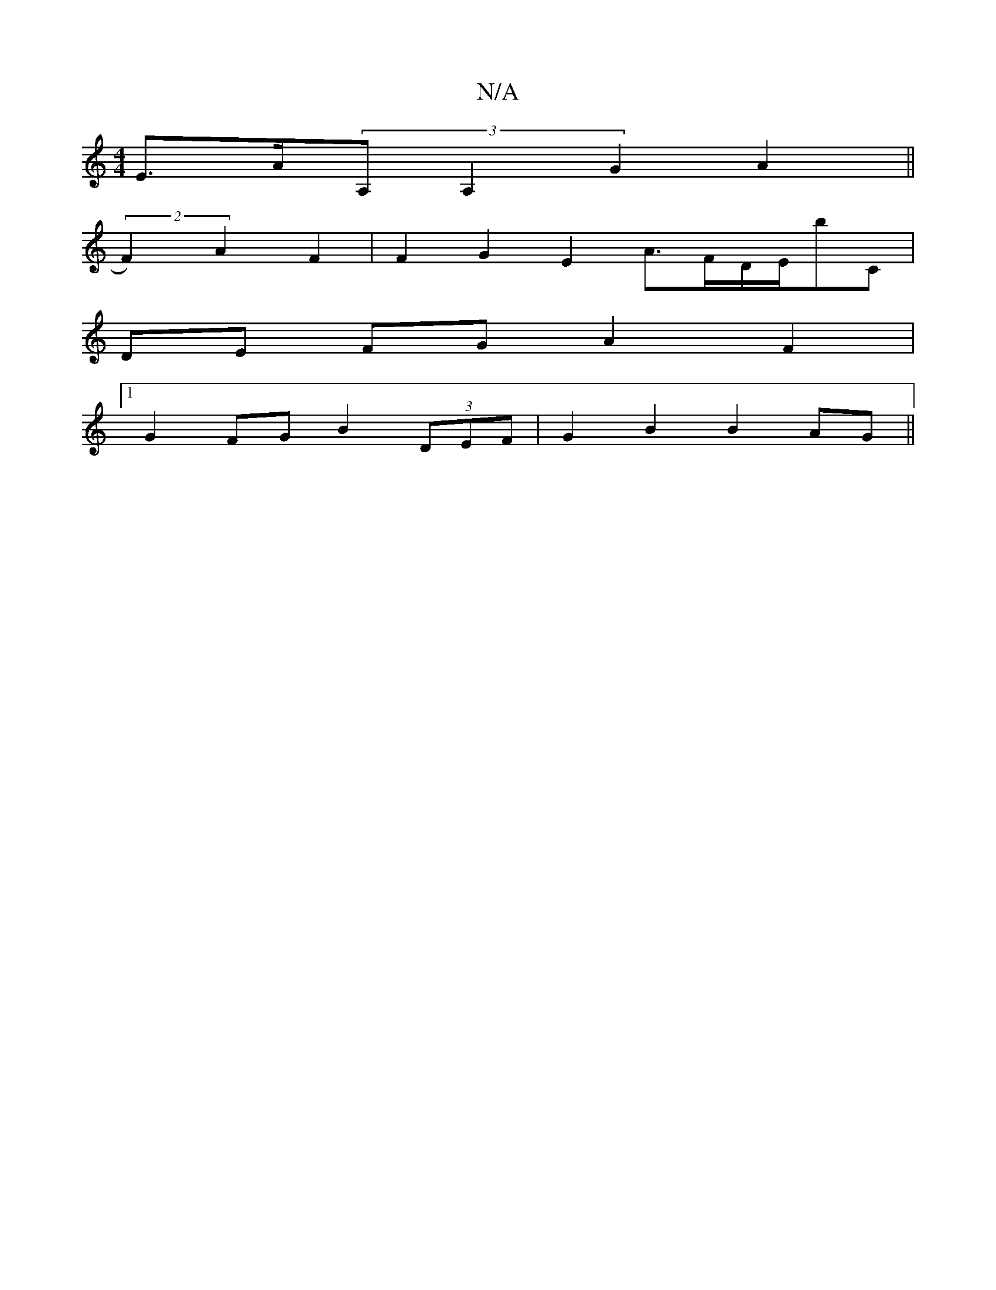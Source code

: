 X:1
T:N/A
M:4/4
R:N/A
K:Cmajor
 E>A(3A,A,2 G2A2||
(2F2)A2 F2|F2 G2 E2 A>FD/2E/2bC|
DE FG A2 F2 |
[1 G2 FG B2 (3DEF | G2 B2 B2 AG ||

E2D2 D2c2 d2f2|e2 (3egf eceg ||
|: dB{cd}G E2E:|2 afa|fed f2e|def ecd|edB ABB|=cBA G2:|
B|:cBc =FG